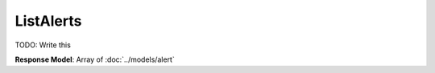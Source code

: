 ListAlerts
=========================

TODO: Write this

| **Response Model**: Array of :doc:`../models/alert`
